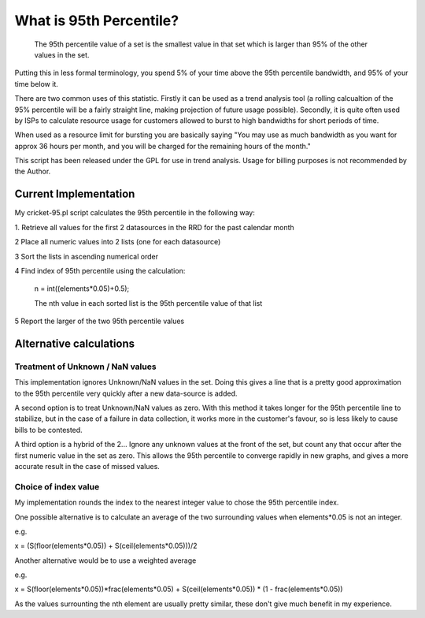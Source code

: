 What is 95th Percentile?
========================

    The 95th percentile value of a set is the smallest value in that set which
    is larger than 95% of the other values in the set.

Putting this in less formal terminology, you spend 5% of your time above the
95th percentile bandwidth, and 95% of your time below it.

There are two common uses of this statistic. Firstly it can be used as a trend
analysis tool (a rolling calcualtion of the 95% percentile will be a fairly
straight line, making projection of future usage possible). Secondly, it is
quite often used by ISPs to calculate resource usage for customers allowed to
burst to high bandwidths for short periods of time.

When used as a resource limit for bursting you are basically saying "You may
use as much bandwidth as you want for approx 36 hours per month, and you will
be charged for the remaining hours of the month."

This script has been released under the GPL for use in trend analysis. Usage
for billing purposes is not recommended by the Author.

Current Implementation
----------------------

My cricket-95.pl script calculates the 95th percentile in the following way:

1. Retrieve all values for the first 2 datasources in the RRD for the past
calendar month

2 Place all numeric values into 2 lists (one for each datasource)

3 Sort the lists in ascending numerical order

4 Find index of 95th percentile using the calculation:

  n = int((elements*0.05)+0.5);

  The nth value in each sorted list is the 95th percentile value of that list

5 Report the larger of the two 95th percentile values

Alternative calculations
------------------------

Treatment of Unknown / NaN values
^^^^^^^^^^^^^^^^^^^^^^^^^^^^^^^^^

This implementation ignores Unknown/NaN values in the set. Doing this gives a
line that is a pretty good approximation to the 95th percentile very quickly
after a new data-source is added.

A second option is to treat Unknown/NaN values as zero. With this method it
takes longer for the 95th percentile line to stabilize, but in the case of a
failure in data collection, it works more in the customer's favour, so is less
likely to cause bills to be contested.

A third option is a hybrid of the 2... Ignore any unknown values at the front
of the set, but count any that occur after the first numeric value in the set
as zero. This allows the 95th percentile to converge rapidly in new graphs, and
gives a more accurate result in the case of missed values.

Choice of index value
^^^^^^^^^^^^^^^^^^^^^

My implementation rounds the index to the nearest integer value to chose the
95th percentile index.

One possible alternative is to calculate an average of the two surrounding
values when elements*0.05 is not an integer.

e.g.

x = (S(floor(elements*0.05)) + S(ceil(elements*0.05)))/2

Another alternative would be to use a weighted average

e.g.

x = S(floor(elements*0.05))*frac(elements*0.05) + S(ceil(elements*0.05)) * (1 - frac(elements*0.05))

As the values surrounting the nth element are usually pretty similar, these
don't give much benefit in my experience.
